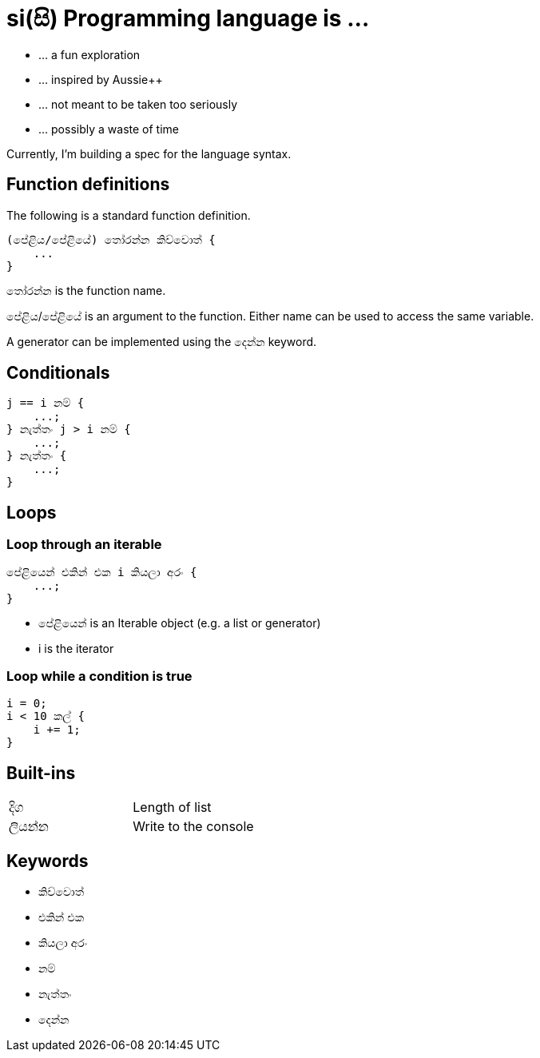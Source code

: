 # si(සි) Programming language is ...

* ... a fun exploration
* ... inspired by Aussie++
* ... not meant to be taken too seriously
* ... possibly a waste of time

Currently, I'm building a spec for the language
syntax.

## Function definitions

The following is a standard function definition.

    (පේළිය/පේළියේ) තෝරන්න කිව්වොත් {
        ...
    }

තෝරන්න is the function name.

පේළිය/පේළියේ is an argument to the function.
Either name can be used to access the same variable.

A generator can be implemented using the දෙන්න keyword.

## Conditionals

    j == i නම් {
        ...;
    } නැත්තං j > i නම් {
        ...;
    } නැත්තං {
        ...;
    }

## Loops

### Loop through an iterable

    පේළියෙන් එකින් එක i කියලා අරං {
        ...;
    }

* පේළියෙන් is an Iterable object (e.g. a list or generator)
* i is the iterator

### Loop while a condition is true

    i = 0;
    i < 10 කල් {
        i += 1;
    }
    
## Built-ins

|=======================
|දිග    | Length of list
|ලියන්න | Write to the console
|=======================


## Keywords

* කිව්වොත්
* එකින් එක
* කියලා අරං
* නම්
* නැත්තං
* දෙන්න

